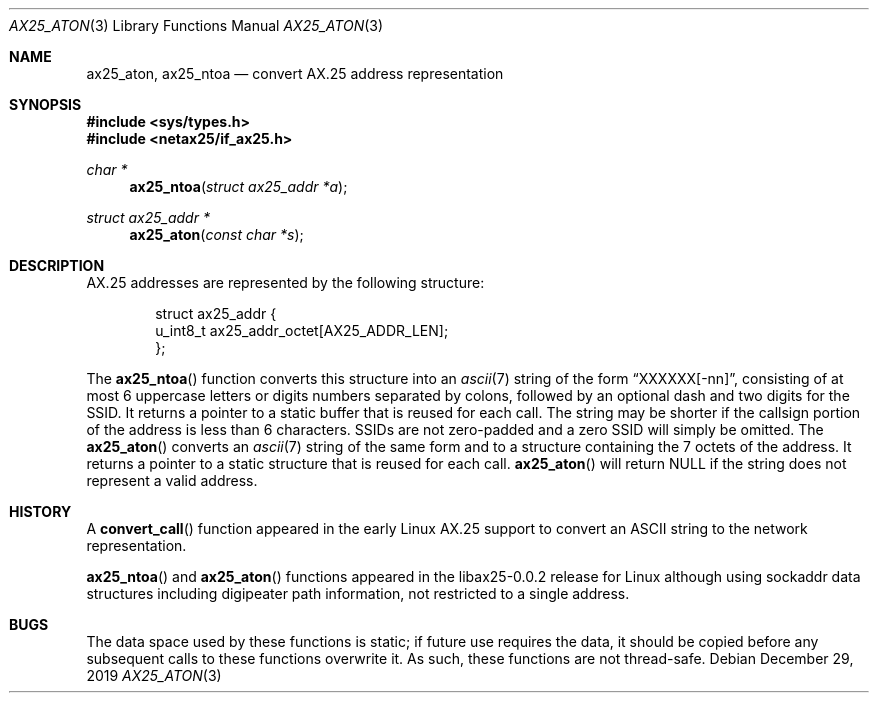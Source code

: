 .\"	$OpenBSD: ether_aton.3,v 1.1 2019/08/30 18:33:17 deraadt Exp $
.\"
.\" Written by roland@frob.com.  Public domain.
.\"
.Dd $Mdocdate: December 29 2019 $
.Dt AX25_ATON 3
.Os
.Sh NAME
.Nm ax25_aton ,
.Nm ax25_ntoa
.Nd convert AX.25 address representation
.Sh SYNOPSIS
.In sys/types.h
.In netax25/if_ax25.h
.Ft char *
.Fn ax25_ntoa "struct ax25_addr *a"
.Ft struct ax25_addr *
.Fn ax25_aton "const char *s"
.Sh DESCRIPTION
AX.25 addresses are represented by the
following structure:
.Bd -literal -offset indent
struct ax25_addr {
        u_int8_t  ax25_addr_octet[AX25_ADDR_LEN];
};
.Ed
.Pp
The
.Fn ax25_ntoa
function converts this structure into an
.Xr ascii 7
string of the form
.Dq XXXXXX Ns Op -nn ,
consisting of at most 6 uppercase letters or digits numbers separated
by colons, followed by an optional dash and two digits for the SSID.
It returns a pointer to a static buffer that is reused for each call.
The string may be shorter if the callsign portion of the address is less
than 6 characters.
SSIDs are not zero-padded and a zero SSID will simply be omitted.
The
.Fn ax25_aton
converts an
.Xr ascii 7
string of the same form and to a structure
containing the 7 octets of the address.
It returns a pointer to a static structure that is reused for each call.
.Fn ax25_aton
will return NULL if the string does not represent a valid address.
.Sh HISTORY
A
.Fn convert_call
function appeared in the early Linux AX.25 support to convert an ASCII string
to the network representation.
.Pp
.Fn ax25_ntoa
and
.Fn ax25_aton
functions appeared in the libax25-0.0.2 release for Linux although using
sockaddr data structures including digipeater path information, not restricted
to a single address.
.Sh BUGS
The data space used by these functions is static; if future use
requires the data, it should be copied before any subsequent calls to
these functions overwrite it.
As such, these functions are not thread-safe.

